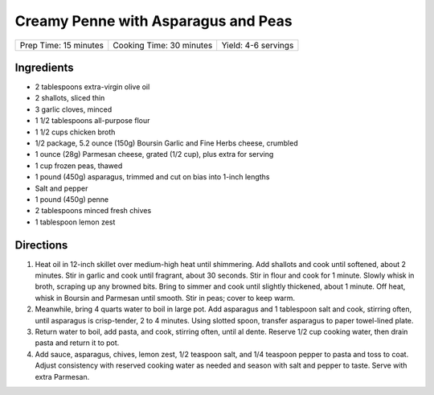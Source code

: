 Creamy Penne with Asparagus and Peas
====================================

+-----------------------+--------------------------+---------------------+
| Prep Time: 15 minutes | Cooking Time: 30 minutes | Yield: 4-6 servings |
+-----------------------+--------------------------+---------------------+

Ingredients
-----------

-  2 tablespoons extra-virgin olive oil
-  2 shallots, sliced thin
-  3 garlic cloves, minced
-  1 1/2 tablespoons all-purpose flour
-  1 1/2 cups chicken broth
-  1/2 package, 5.2 ounce (150g) Boursin Garlic and Fine Herbs cheese, crumbled
-  1 ounce (28g) Parmesan cheese, grated (1/2 cup), plus extra for serving
-  1 cup frozen peas, thawed
-  1 pound (450g) asparagus, trimmed and cut on bias into 1-inch lengths
-  Salt and pepper
-  1 pound (450g) penne
-  2 tablespoons minced fresh chives
-  1 tablespoon lemon zest

Directions
----------

1. Heat oil in 12-inch skillet over medium-high heat until shimmering.
   Add shallots and cook until softened, about 2 minutes. Stir in garlic
   and cook until fragrant, about 30 seconds. Stir in flour and cook for
   1 minute. Slowly whisk in broth, scraping up any browned bits. Bring
   to simmer and cook until slightly thickened, about 1 minute. Off
   heat, whisk in Boursin and Parmesan until smooth. Stir in peas; cover
   to keep warm.
2. Meanwhile, bring 4 quarts water to boil in large pot. Add asparagus
   and 1 tablespoon salt and cook, stirring often, until asparagus is
   crisp-tender, 2 to 4 minutes. Using slotted spoon, transfer asparagus
   to paper towel-lined plate.
3. Return water to boil, add pasta, and cook, stirring often, until al
   dente. Reserve 1/2 cup cooking water, then drain pasta and return it
   to pot.
4. Add sauce, asparagus, chives, lemon zest, 1/2 teaspoon salt, and 1/4
   teaspoon pepper to pasta and toss to coat. Adjust consistency with
   reserved cooking water as needed and season with salt and pepper to
   taste. Serve with extra Parmesan.

